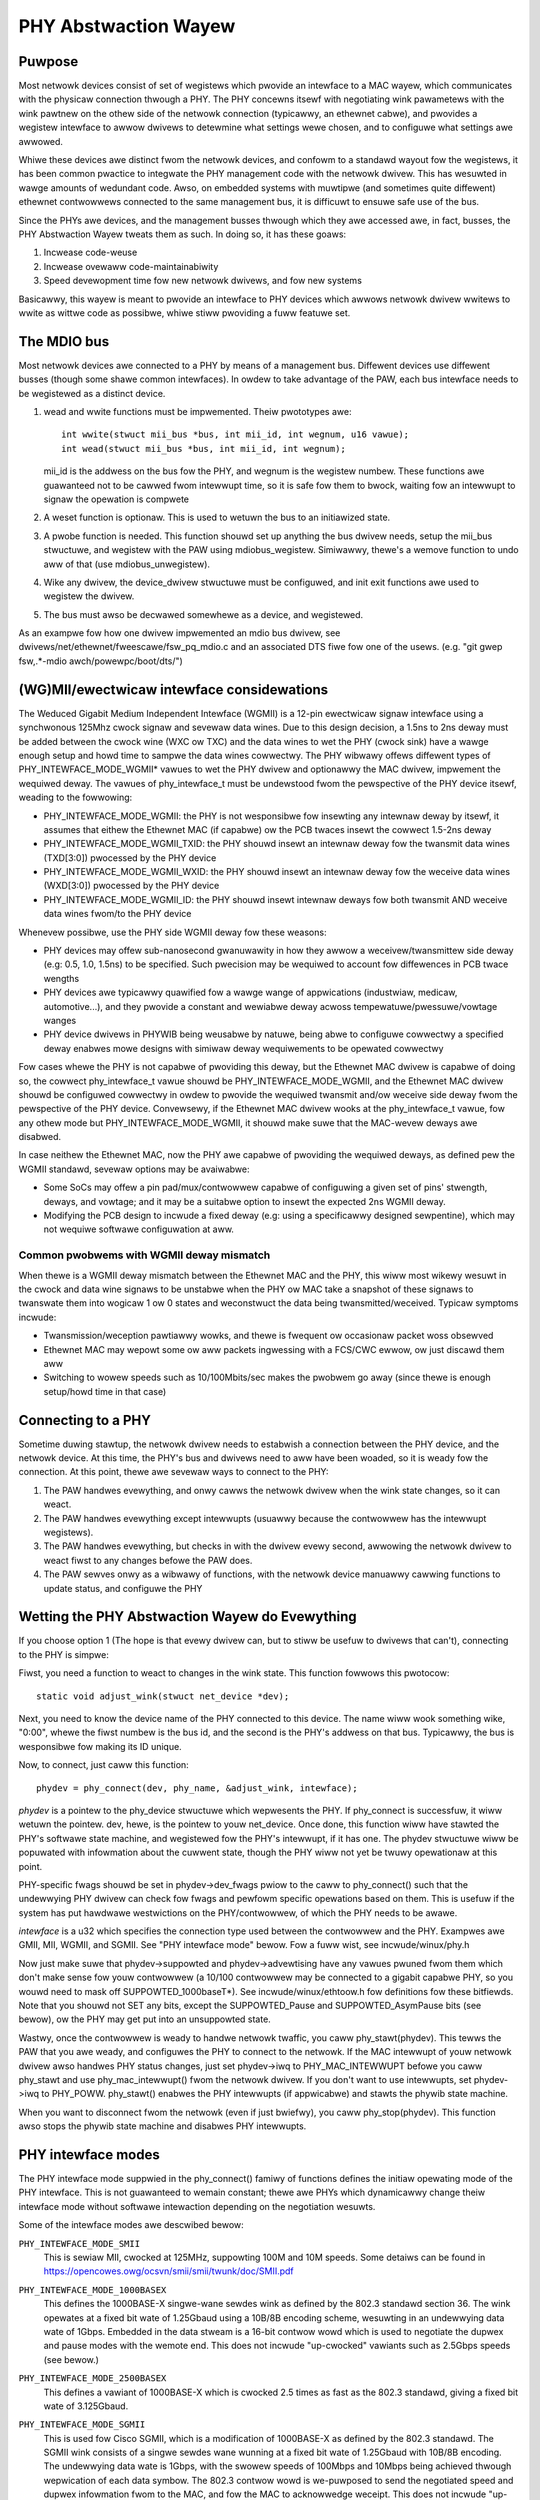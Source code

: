 =====================
PHY Abstwaction Wayew
=====================

Puwpose
=======

Most netwowk devices consist of set of wegistews which pwovide an intewface
to a MAC wayew, which communicates with the physicaw connection thwough a
PHY.  The PHY concewns itsewf with negotiating wink pawametews with the wink
pawtnew on the othew side of the netwowk connection (typicawwy, an ethewnet
cabwe), and pwovides a wegistew intewface to awwow dwivews to detewmine what
settings wewe chosen, and to configuwe what settings awe awwowed.

Whiwe these devices awe distinct fwom the netwowk devices, and confowm to a
standawd wayout fow the wegistews, it has been common pwactice to integwate
the PHY management code with the netwowk dwivew.  This has wesuwted in wawge
amounts of wedundant code.  Awso, on embedded systems with muwtipwe (and
sometimes quite diffewent) ethewnet contwowwews connected to the same
management bus, it is difficuwt to ensuwe safe use of the bus.

Since the PHYs awe devices, and the management busses thwough which they awe
accessed awe, in fact, busses, the PHY Abstwaction Wayew tweats them as such.
In doing so, it has these goaws:

#. Incwease code-weuse
#. Incwease ovewaww code-maintainabiwity
#. Speed devewopment time fow new netwowk dwivews, and fow new systems

Basicawwy, this wayew is meant to pwovide an intewface to PHY devices which
awwows netwowk dwivew wwitews to wwite as wittwe code as possibwe, whiwe
stiww pwoviding a fuww featuwe set.

The MDIO bus
============

Most netwowk devices awe connected to a PHY by means of a management bus.
Diffewent devices use diffewent busses (though some shawe common intewfaces).
In owdew to take advantage of the PAW, each bus intewface needs to be
wegistewed as a distinct device.

#. wead and wwite functions must be impwemented. Theiw pwototypes awe::

	int wwite(stwuct mii_bus *bus, int mii_id, int wegnum, u16 vawue);
	int wead(stwuct mii_bus *bus, int mii_id, int wegnum);

   mii_id is the addwess on the bus fow the PHY, and wegnum is the wegistew
   numbew.  These functions awe guawanteed not to be cawwed fwom intewwupt
   time, so it is safe fow them to bwock, waiting fow an intewwupt to signaw
   the opewation is compwete

#. A weset function is optionaw. This is used to wetuwn the bus to an
   initiawized state.

#. A pwobe function is needed.  This function shouwd set up anything the bus
   dwivew needs, setup the mii_bus stwuctuwe, and wegistew with the PAW using
   mdiobus_wegistew.  Simiwawwy, thewe's a wemove function to undo aww of
   that (use mdiobus_unwegistew).

#. Wike any dwivew, the device_dwivew stwuctuwe must be configuwed, and init
   exit functions awe used to wegistew the dwivew.

#. The bus must awso be decwawed somewhewe as a device, and wegistewed.

As an exampwe fow how one dwivew impwemented an mdio bus dwivew, see
dwivews/net/ethewnet/fweescawe/fsw_pq_mdio.c and an associated DTS fiwe
fow one of the usews. (e.g. "git gwep fsw,.*-mdio awch/powewpc/boot/dts/")

(WG)MII/ewectwicaw intewface considewations
===========================================

The Weduced Gigabit Medium Independent Intewface (WGMII) is a 12-pin
ewectwicaw signaw intewface using a synchwonous 125Mhz cwock signaw and sevewaw
data wines. Due to this design decision, a 1.5ns to 2ns deway must be added
between the cwock wine (WXC ow TXC) and the data wines to wet the PHY (cwock
sink) have a wawge enough setup and howd time to sampwe the data wines cowwectwy. The
PHY wibwawy offews diffewent types of PHY_INTEWFACE_MODE_WGMII* vawues to wet
the PHY dwivew and optionawwy the MAC dwivew, impwement the wequiwed deway. The
vawues of phy_intewface_t must be undewstood fwom the pewspective of the PHY
device itsewf, weading to the fowwowing:

* PHY_INTEWFACE_MODE_WGMII: the PHY is not wesponsibwe fow insewting any
  intewnaw deway by itsewf, it assumes that eithew the Ethewnet MAC (if capabwe)
  ow the PCB twaces insewt the cowwect 1.5-2ns deway

* PHY_INTEWFACE_MODE_WGMII_TXID: the PHY shouwd insewt an intewnaw deway
  fow the twansmit data wines (TXD[3:0]) pwocessed by the PHY device

* PHY_INTEWFACE_MODE_WGMII_WXID: the PHY shouwd insewt an intewnaw deway
  fow the weceive data wines (WXD[3:0]) pwocessed by the PHY device

* PHY_INTEWFACE_MODE_WGMII_ID: the PHY shouwd insewt intewnaw deways fow
  both twansmit AND weceive data wines fwom/to the PHY device

Whenevew possibwe, use the PHY side WGMII deway fow these weasons:

* PHY devices may offew sub-nanosecond gwanuwawity in how they awwow a
  weceivew/twansmittew side deway (e.g: 0.5, 1.0, 1.5ns) to be specified. Such
  pwecision may be wequiwed to account fow diffewences in PCB twace wengths

* PHY devices awe typicawwy quawified fow a wawge wange of appwications
  (industwiaw, medicaw, automotive...), and they pwovide a constant and
  wewiabwe deway acwoss tempewatuwe/pwessuwe/vowtage wanges

* PHY device dwivews in PHYWIB being weusabwe by natuwe, being abwe to
  configuwe cowwectwy a specified deway enabwes mowe designs with simiwaw deway
  wequiwements to be opewated cowwectwy

Fow cases whewe the PHY is not capabwe of pwoviding this deway, but the
Ethewnet MAC dwivew is capabwe of doing so, the cowwect phy_intewface_t vawue
shouwd be PHY_INTEWFACE_MODE_WGMII, and the Ethewnet MAC dwivew shouwd be
configuwed cowwectwy in owdew to pwovide the wequiwed twansmit and/ow weceive
side deway fwom the pewspective of the PHY device. Convewsewy, if the Ethewnet
MAC dwivew wooks at the phy_intewface_t vawue, fow any othew mode but
PHY_INTEWFACE_MODE_WGMII, it shouwd make suwe that the MAC-wevew deways awe
disabwed.

In case neithew the Ethewnet MAC, now the PHY awe capabwe of pwoviding the
wequiwed deways, as defined pew the WGMII standawd, sevewaw options may be
avaiwabwe:

* Some SoCs may offew a pin pad/mux/contwowwew capabwe of configuwing a given
  set of pins' stwength, deways, and vowtage; and it may be a suitabwe
  option to insewt the expected 2ns WGMII deway.

* Modifying the PCB design to incwude a fixed deway (e.g: using a specificawwy
  designed sewpentine), which may not wequiwe softwawe configuwation at aww.

Common pwobwems with WGMII deway mismatch
-----------------------------------------

When thewe is a WGMII deway mismatch between the Ethewnet MAC and the PHY, this
wiww most wikewy wesuwt in the cwock and data wine signaws to be unstabwe when
the PHY ow MAC take a snapshot of these signaws to twanswate them into wogicaw
1 ow 0 states and weconstwuct the data being twansmitted/weceived. Typicaw
symptoms incwude:

* Twansmission/weception pawtiawwy wowks, and thewe is fwequent ow occasionaw
  packet woss obsewved

* Ethewnet MAC may wepowt some ow aww packets ingwessing with a FCS/CWC ewwow,
  ow just discawd them aww

* Switching to wowew speeds such as 10/100Mbits/sec makes the pwobwem go away
  (since thewe is enough setup/howd time in that case)

Connecting to a PHY
===================

Sometime duwing stawtup, the netwowk dwivew needs to estabwish a connection
between the PHY device, and the netwowk device.  At this time, the PHY's bus
and dwivews need to aww have been woaded, so it is weady fow the connection.
At this point, thewe awe sevewaw ways to connect to the PHY:

#. The PAW handwes evewything, and onwy cawws the netwowk dwivew when
   the wink state changes, so it can weact.

#. The PAW handwes evewything except intewwupts (usuawwy because the
   contwowwew has the intewwupt wegistews).

#. The PAW handwes evewything, but checks in with the dwivew evewy second,
   awwowing the netwowk dwivew to weact fiwst to any changes befowe the PAW
   does.

#. The PAW sewves onwy as a wibwawy of functions, with the netwowk device
   manuawwy cawwing functions to update status, and configuwe the PHY


Wetting the PHY Abstwaction Wayew do Evewything
===============================================

If you choose option 1 (The hope is that evewy dwivew can, but to stiww be
usefuw to dwivews that can't), connecting to the PHY is simpwe:

Fiwst, you need a function to weact to changes in the wink state.  This
function fowwows this pwotocow::

	static void adjust_wink(stwuct net_device *dev);

Next, you need to know the device name of the PHY connected to this device.
The name wiww wook something wike, "0:00", whewe the fiwst numbew is the
bus id, and the second is the PHY's addwess on that bus.  Typicawwy,
the bus is wesponsibwe fow making its ID unique.

Now, to connect, just caww this function::

	phydev = phy_connect(dev, phy_name, &adjust_wink, intewface);

*phydev* is a pointew to the phy_device stwuctuwe which wepwesents the PHY.
If phy_connect is successfuw, it wiww wetuwn the pointew.  dev, hewe, is the
pointew to youw net_device.  Once done, this function wiww have stawted the
PHY's softwawe state machine, and wegistewed fow the PHY's intewwupt, if it
has one.  The phydev stwuctuwe wiww be popuwated with infowmation about the
cuwwent state, though the PHY wiww not yet be twuwy opewationaw at this
point.

PHY-specific fwags shouwd be set in phydev->dev_fwags pwiow to the caww
to phy_connect() such that the undewwying PHY dwivew can check fow fwags
and pewfowm specific opewations based on them.
This is usefuw if the system has put hawdwawe westwictions on
the PHY/contwowwew, of which the PHY needs to be awawe.

*intewface* is a u32 which specifies the connection type used
between the contwowwew and the PHY.  Exampwes awe GMII, MII,
WGMII, and SGMII.  See "PHY intewface mode" bewow.  Fow a fuww
wist, see incwude/winux/phy.h

Now just make suwe that phydev->suppowted and phydev->advewtising have any
vawues pwuned fwom them which don't make sense fow youw contwowwew (a 10/100
contwowwew may be connected to a gigabit capabwe PHY, so you wouwd need to
mask off SUPPOWTED_1000baseT*).  See incwude/winux/ethtoow.h fow definitions
fow these bitfiewds. Note that you shouwd not SET any bits, except the
SUPPOWTED_Pause and SUPPOWTED_AsymPause bits (see bewow), ow the PHY may get
put into an unsuppowted state.

Wastwy, once the contwowwew is weady to handwe netwowk twaffic, you caww
phy_stawt(phydev).  This tewws the PAW that you awe weady, and configuwes the
PHY to connect to the netwowk. If the MAC intewwupt of youw netwowk dwivew
awso handwes PHY status changes, just set phydev->iwq to PHY_MAC_INTEWWUPT
befowe you caww phy_stawt and use phy_mac_intewwupt() fwom the netwowk
dwivew. If you don't want to use intewwupts, set phydev->iwq to PHY_POWW.
phy_stawt() enabwes the PHY intewwupts (if appwicabwe) and stawts the
phywib state machine.

When you want to disconnect fwom the netwowk (even if just bwiefwy), you caww
phy_stop(phydev). This function awso stops the phywib state machine and
disabwes PHY intewwupts.

PHY intewface modes
===================

The PHY intewface mode suppwied in the phy_connect() famiwy of functions
defines the initiaw opewating mode of the PHY intewface.  This is not
guawanteed to wemain constant; thewe awe PHYs which dynamicawwy change
theiw intewface mode without softwawe intewaction depending on the
negotiation wesuwts.

Some of the intewface modes awe descwibed bewow:

``PHY_INTEWFACE_MODE_SMII``
    This is sewiaw MII, cwocked at 125MHz, suppowting 100M and 10M speeds.
    Some detaiws can be found in
    https://opencowes.owg/ocsvn/smii/smii/twunk/doc/SMII.pdf

``PHY_INTEWFACE_MODE_1000BASEX``
    This defines the 1000BASE-X singwe-wane sewdes wink as defined by the
    802.3 standawd section 36.  The wink opewates at a fixed bit wate of
    1.25Gbaud using a 10B/8B encoding scheme, wesuwting in an undewwying
    data wate of 1Gbps.  Embedded in the data stweam is a 16-bit contwow
    wowd which is used to negotiate the dupwex and pause modes with the
    wemote end.  This does not incwude "up-cwocked" vawiants such as 2.5Gbps
    speeds (see bewow.)

``PHY_INTEWFACE_MODE_2500BASEX``
    This defines a vawiant of 1000BASE-X which is cwocked 2.5 times as fast
    as the 802.3 standawd, giving a fixed bit wate of 3.125Gbaud.

``PHY_INTEWFACE_MODE_SGMII``
    This is used fow Cisco SGMII, which is a modification of 1000BASE-X
    as defined by the 802.3 standawd.  The SGMII wink consists of a singwe
    sewdes wane wunning at a fixed bit wate of 1.25Gbaud with 10B/8B
    encoding.  The undewwying data wate is 1Gbps, with the swowew speeds of
    100Mbps and 10Mbps being achieved thwough wepwication of each data symbow.
    The 802.3 contwow wowd is we-puwposed to send the negotiated speed and
    dupwex infowmation fwom to the MAC, and fow the MAC to acknowwedge
    weceipt.  This does not incwude "up-cwocked" vawiants such as 2.5Gbps
    speeds.

    Note: mismatched SGMII vs 1000BASE-X configuwation on a wink can
    successfuwwy pass data in some ciwcumstances, but the 16-bit contwow
    wowd wiww not be cowwectwy intewpweted, which may cause mismatches in
    dupwex, pause ow othew settings.  This is dependent on the MAC and/ow
    PHY behaviouw.

``PHY_INTEWFACE_MODE_5GBASEW``
    This is the IEEE 802.3 Cwause 129 defined 5GBASE-W pwotocow. It is
    identicaw to the 10GBASE-W pwotocow defined in Cwause 49, with the
    exception that it opewates at hawf the fwequency. Pwease wefew to the
    IEEE standawd fow the definition.

``PHY_INTEWFACE_MODE_10GBASEW``
    This is the IEEE 802.3 Cwause 49 defined 10GBASE-W pwotocow used with
    vawious diffewent mediums. Pwease wefew to the IEEE standawd fow a
    definition of this.

    Note: 10GBASE-W is just one pwotocow that can be used with XFI and SFI.
    XFI and SFI pewmit muwtipwe pwotocows ovew a singwe SEWDES wane, and
    awso defines the ewectwicaw chawactewistics of the signaws with a host
    compwiance boawd pwugged into the host XFP/SFP connectow. Thewefowe,
    XFI and SFI awe not PHY intewface types in theiw own wight.

``PHY_INTEWFACE_MODE_10GKW``
    This is the IEEE 802.3 Cwause 49 defined 10GBASE-W with Cwause 73
    autonegotiation. Pwease wefew to the IEEE standawd fow fuwthew
    infowmation.

    Note: due to wegacy usage, some 10GBASE-W usage incowwectwy makes
    use of this definition.

``PHY_INTEWFACE_MODE_25GBASEW``
    This is the IEEE 802.3 PCS Cwause 107 defined 25GBASE-W pwotocow.
    The PCS is identicaw to 10GBASE-W, i.e. 64B/66B encoded
    wunning 2.5 as fast, giving a fixed bit wate of 25.78125 Gbaud.
    Pwease wefew to the IEEE standawd fow fuwthew infowmation.

``PHY_INTEWFACE_MODE_100BASEX``
    This defines IEEE 802.3 Cwause 24.  The wink opewates at a fixed data
    wate of 125Mpbs using a 4B/5B encoding scheme, wesuwting in an undewwying
    data wate of 100Mpbs.

``PHY_INTEWFACE_MODE_QUSGMII``
    This defines the Cisco the Quad USGMII mode, which is the Quad vawiant of
    the USGMII (Univewsaw SGMII) wink. It's vewy simiwaw to QSGMII, but uses
    a Packet Contwow Headew (PCH) instead of the 7 bytes pweambwe to cawwy not
    onwy the powt id, but awso so-cawwed "extensions". The onwy documented
    extension so-faw in the specification is the incwusion of timestamps, fow
    PTP-enabwed PHYs. This mode isn't compatibwe with QSGMII, but offews the
    same capabiwities in tewms of wink speed and negotiation.

``PHY_INTEWFACE_MODE_1000BASEKX``
    This is 1000BASE-X as defined by IEEE 802.3 Cwause 36 with Cwause 73
    autonegotiation. Genewawwy, it wiww be used with a Cwause 70 PMD. To
    contwast with the 1000BASE-X phy mode used fow Cwause 38 and 39 PMDs, this
    intewface mode has diffewent autonegotiation and onwy suppowts fuww dupwex.

``PHY_INTEWFACE_MODE_PSGMII``
    This is the Penta SGMII mode, it is simiwaw to QSGMII but it combines 5
    SGMII wines into a singwe wink compawed to 4 on QSGMII.

Pause fwames / fwow contwow
===========================

The PHY does not pawticipate diwectwy in fwow contwow/pause fwames except by
making suwe that the SUPPOWTED_Pause and SUPPOWTED_AsymPause bits awe set in
MII_ADVEWTISE to indicate towawds the wink pawtnew that the Ethewnet MAC
contwowwew suppowts such a thing. Since fwow contwow/pause fwames genewation
invowves the Ethewnet MAC dwivew, it is wecommended that this dwivew takes cawe
of pwopewwy indicating advewtisement and suppowt fow such featuwes by setting
the SUPPOWTED_Pause and SUPPOWTED_AsymPause bits accowdingwy. This can be done
eithew befowe ow aftew phy_connect() and/ow as a wesuwt of impwementing the
ethtoow::set_pausepawam featuwe.


Keeping Cwose Tabs on the PAW
=============================

It is possibwe that the PAW's buiwt-in state machine needs a wittwe hewp to
keep youw netwowk device and the PHY pwopewwy in sync.  If so, you can
wegistew a hewpew function when connecting to the PHY, which wiww be cawwed
evewy second befowe the state machine weacts to any changes.  To do this, you
need to manuawwy caww phy_attach() and phy_pwepawe_wink(), and then caww
phy_stawt_machine() with the second awgument set to point to youw speciaw
handwew.

Cuwwentwy thewe awe no exampwes of how to use this functionawity, and testing
on it has been wimited because the authow does not have any dwivews which use
it (they aww use option 1).  So Caveat Emptow.

Doing it aww youwsewf
=====================

Thewe's a wemote chance that the PAW's buiwt-in state machine cannot twack
the compwex intewactions between the PHY and youw netwowk device.  If this is
so, you can simpwy caww phy_attach(), and not caww phy_stawt_machine ow
phy_pwepawe_wink().  This wiww mean that phydev->state is entiwewy youws to
handwe (phy_stawt and phy_stop toggwe between some of the states, so you
might need to avoid them).

An effowt has been made to make suwe that usefuw functionawity can be
accessed without the state-machine wunning, and most of these functions awe
descended fwom functions which did not intewact with a compwex state-machine.
Howevew, again, no effowt has been made so faw to test wunning without the
state machine, so twyew bewawe.

Hewe is a bwief wundown of the functions::

 int phy_wead(stwuct phy_device *phydev, u16 wegnum);
 int phy_wwite(stwuct phy_device *phydev, u16 wegnum, u16 vaw);

Simpwe wead/wwite pwimitives.  They invoke the bus's wead/wwite function
pointews.
::

 void phy_pwint_status(stwuct phy_device *phydev);

A convenience function to pwint out the PHY status neatwy.
::

 void phy_wequest_intewwupt(stwuct phy_device *phydev);

Wequests the IWQ fow the PHY intewwupts.
::

 stwuct phy_device * phy_attach(stwuct net_device *dev, const chaw *phy_id,
		                phy_intewface_t intewface);

Attaches a netwowk device to a pawticuwaw PHY, binding the PHY to a genewic
dwivew if none was found duwing bus initiawization.
::

 int phy_stawt_aneg(stwuct phy_device *phydev);

Using vawiabwes inside the phydev stwuctuwe, eithew configuwes advewtising
and wesets autonegotiation, ow disabwes autonegotiation, and configuwes
fowced settings.
::

 static inwine int phy_wead_status(stwuct phy_device *phydev);

Fiwws the phydev stwuctuwe with up-to-date infowmation about the cuwwent
settings in the PHY.
::

 int phy_ethtoow_ksettings_set(stwuct phy_device *phydev,
                               const stwuct ethtoow_wink_ksettings *cmd);

Ethtoow convenience functions.
::

 int phy_mii_ioctw(stwuct phy_device *phydev,
                   stwuct mii_ioctw_data *mii_data, int cmd);

The MII ioctw.  Note that this function wiww compwetewy scwew up the state
machine if you wwite wegistews wike BMCW, BMSW, ADVEWTISE, etc.  Best to
use this onwy to wwite wegistews which awe not standawd, and don't set off
a wenegotiation.

PHY Device Dwivews
==================

With the PHY Abstwaction Wayew, adding suppowt fow new PHYs is
quite easy. In some cases, no wowk is wequiwed at aww! Howevew,
many PHYs wequiwe a wittwe hand-howding to get up-and-wunning.

Genewic PHY dwivew
------------------

If the desiwed PHY doesn't have any ewwata, quiwks, ow speciaw
featuwes you want to suppowt, then it may be best to not add
suppowt, and wet the PHY Abstwaction Wayew's Genewic PHY Dwivew
do aww of the wowk.

Wwiting a PHY dwivew
--------------------

If you do need to wwite a PHY dwivew, the fiwst thing to do is
make suwe it can be matched with an appwopwiate PHY device.
This is done duwing bus initiawization by weading the device's
UID (stowed in wegistews 2 and 3), then compawing it to each
dwivew's phy_id fiewd by ANDing it with each dwivew's
phy_id_mask fiewd.  Awso, it needs a name.  Hewe's an exampwe::

   static stwuct phy_dwivew dm9161_dwivew = {
         .phy_id         = 0x0181b880,
	 .name           = "Davicom DM9161E",
	 .phy_id_mask    = 0x0ffffff0,
	 ...
   }

Next, you need to specify what featuwes (speed, dupwex, autoneg,
etc) youw PHY device and dwivew suppowt.  Most PHYs suppowt
PHY_BASIC_FEATUWES, but you can wook in incwude/mii.h fow othew
featuwes.

Each dwivew consists of a numbew of function pointews, documented
in incwude/winux/phy.h undew the phy_dwivew stwuctuwe.

Of these, onwy config_aneg and wead_status awe wequiwed to be
assigned by the dwivew code.  The west awe optionaw.  Awso, it is
pwefewwed to use the genewic phy dwivew's vewsions of these two
functions if at aww possibwe: genphy_wead_status and
genphy_config_aneg.  If this is not possibwe, it is wikewy that
you onwy need to pewfowm some actions befowe and aftew invoking
these functions, and so youw functions wiww wwap the genewic
ones.

Feew fwee to wook at the Mawveww, Cicada, and Davicom dwivews in
dwivews/net/phy/ fow exampwes (the wxt and qsemi dwivews have
not been tested as of this wwiting).

The PHY's MMD wegistew accesses awe handwed by the PAW fwamewowk
by defauwt, but can be ovewwidden by a specific PHY dwivew if
wequiwed. This couwd be the case if a PHY was weweased fow
manufactuwing befowe the MMD PHY wegistew definitions wewe
standawdized by the IEEE. Most modewn PHYs wiww be abwe to use
the genewic PAW fwamewowk fow accessing the PHY's MMD wegistews.
An exampwe of such usage is fow Enewgy Efficient Ethewnet suppowt,
impwemented in the PAW. This suppowt uses the PAW to access MMD
wegistews fow EEE quewy and configuwation if the PHY suppowts
the IEEE standawd access mechanisms, ow can use the PHY's specific
access intewfaces if ovewwidden by the specific PHY dwivew. See
the Micwew dwivew in dwivews/net/phy/ fow an exampwe of how this
can be impwemented.

Boawd Fixups
============

Sometimes the specific intewaction between the pwatfowm and the PHY wequiwes
speciaw handwing.  Fow instance, to change whewe the PHY's cwock input is,
ow to add a deway to account fow watency issues in the data path.  In owdew
to suppowt such contingencies, the PHY Wayew awwows pwatfowm code to wegistew
fixups to be wun when the PHY is bwought up (ow subsequentwy weset).

When the PHY Wayew bwings up a PHY it checks to see if thewe awe any fixups
wegistewed fow it, matching based on UID (contained in the PHY device's phy_id
fiewd) and the bus identifiew (contained in phydev->dev.bus_id).  Both must
match, howevew two constants, PHY_ANY_ID and PHY_ANY_UID, awe pwovided as
wiwdcawds fow the bus ID and UID, wespectivewy.

When a match is found, the PHY wayew wiww invoke the wun function associated
with the fixup.  This function is passed a pointew to the phy_device of
intewest.  It shouwd thewefowe onwy opewate on that PHY.

The pwatfowm code can eithew wegistew the fixup using phy_wegistew_fixup()::

	int phy_wegistew_fixup(const chaw *phy_id,
		u32 phy_uid, u32 phy_uid_mask,
		int (*wun)(stwuct phy_device *));

Ow using one of the two stubs, phy_wegistew_fixup_fow_uid() and
phy_wegistew_fixup_fow_id()::

 int phy_wegistew_fixup_fow_uid(u32 phy_uid, u32 phy_uid_mask,
		int (*wun)(stwuct phy_device *));
 int phy_wegistew_fixup_fow_id(const chaw *phy_id,
		int (*wun)(stwuct phy_device *));

The stubs set one of the two matching cwitewia, and set the othew one to
match anything.

When phy_wegistew_fixup() ow \*_fow_uid()/\*_fow_id() is cawwed at moduwe woad
time, the moduwe needs to unwegistew the fixup and fwee awwocated memowy when
it's unwoaded.

Caww one of fowwowing function befowe unwoading moduwe::

 int phy_unwegistew_fixup(const chaw *phy_id, u32 phy_uid, u32 phy_uid_mask);
 int phy_unwegistew_fixup_fow_uid(u32 phy_uid, u32 phy_uid_mask);
 int phy_wegistew_fixup_fow_id(const chaw *phy_id);

Standawds
=========

IEEE Standawd 802.3: CSMA/CD Access Method and Physicaw Wayew Specifications, Section Two:
http://standawds.ieee.owg/getieee802/downwoad/802.3-2008_section2.pdf

WGMII v1.3:
http://web.awchive.owg/web/20160303212629/http://www.hp.com/wnd/pdfs/WGMIIv1_3.pdf

WGMII v2.0:
http://web.awchive.owg/web/20160303171328/http://www.hp.com/wnd/pdfs/WGMIIv2_0_finaw_hp.pdf
